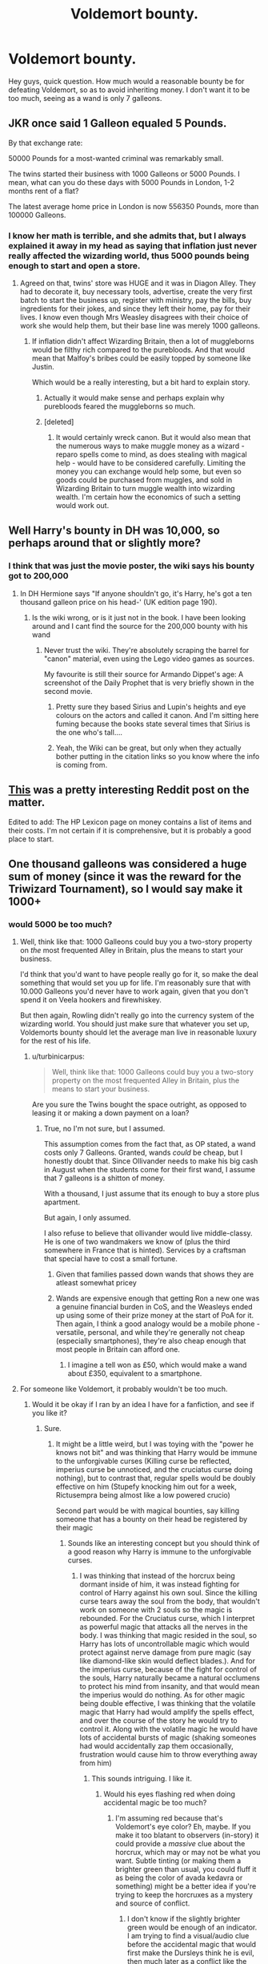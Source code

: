#+TITLE: Voldemort bounty.

* Voldemort bounty.
:PROPERTIES:
:Author: Healergirl2
:Score: 10
:DateUnix: 1463047833.0
:DateShort: 2016-May-12
:FlairText: Discussion
:END:
Hey guys, quick question. How much would a reasonable bounty be for defeating Voldemort, so as to avoid inheriting money. I don't want it to be too much, seeing as a wand is only 7 galleons.


** JKR once said 1 Galleon equaled 5 Pounds.

By that exchange rate:

50000 Pounds for a most-wanted criminal was remarkably small.

The twins started their business with 1000 Galleons or 5000 Pounds. I mean, what can you do these days with 5000 Pounds in London, 1-2 months rent of a flat?

The latest average home price in London is now 556350 Pounds, more than 100000 Galleons.
:PROPERTIES:
:Author: InquisitorCOC
:Score: 9
:DateUnix: 1463061159.0
:DateShort: 2016-May-12
:END:

*** I know her math is terrible, and she admits that, but I always explained it away in my head as saying that inflation just never really affected the wizarding world, thus 5000 pounds being enough to start and open a store.
:PROPERTIES:
:Author: mikefromcanmore
:Score: 8
:DateUnix: 1463067340.0
:DateShort: 2016-May-12
:END:

**** Agreed on that, twins' store was HUGE and it was in Diagon Alley. They had to decorate it, buy necessary tools, advertise, create the very first batch to start the business up, register with ministry, pay the bills, buy ingredients for their jokes, and since they left their home, pay for their lives. I know even though Mrs Weasley disagrees with their choice of work she would help them, but their base line was merely 1000 galleons.
:PROPERTIES:
:Author: Manicial
:Score: 4
:DateUnix: 1463077131.0
:DateShort: 2016-May-12
:END:

***** If inflation didn't affect Wizarding Britain, then a lot of muggleborns would be filthy rich compared to the purebloods. And that would mean that Malfoy's bribes could be easily topped by someone like Justin.

Which would be a really interesting, but a bit hard to explain story.
:PROPERTIES:
:Author: Starfox5
:Score: 5
:DateUnix: 1463083145.0
:DateShort: 2016-May-13
:END:

****** Actually it would make sense and perhaps explain why purebloods feared the muggleborns so much.
:PROPERTIES:
:Score: 1
:DateUnix: 1463143410.0
:DateShort: 2016-May-13
:END:


****** [deleted]
:PROPERTIES:
:Score: 1
:DateUnix: 1463171881.0
:DateShort: 2016-May-14
:END:

******* It would certainly wreck canon. But it would also mean that the numerous ways to make muggle money as a wizard - reparo spells come to mind, as does stealing with magical help - would have to be considered carefully. Limiting the money you can exchange would help some, but even so goods could be purchased from muggles, and sold in Wizarding Britain to turn muggle wealth into wizarding wealth. I'm certain how the economics of such a setting would work out.
:PROPERTIES:
:Author: Starfox5
:Score: 2
:DateUnix: 1463172724.0
:DateShort: 2016-May-14
:END:


** Well Harry's bounty in DH was 10,000, so perhaps around that or slightly more?
:PROPERTIES:
:Author: FloreatCastellum
:Score: 7
:DateUnix: 1463055884.0
:DateShort: 2016-May-12
:END:

*** I think that was just the movie poster, the wiki says his bounty got to 200,000
:PROPERTIES:
:Author: Healergirl2
:Score: 7
:DateUnix: 1463056279.0
:DateShort: 2016-May-12
:END:

**** In DH Hermione says "If anyone shouldn't go, it's Harry, he's got a ten thousand galleon price on his head-' (UK edition page 190).
:PROPERTIES:
:Author: FloreatCastellum
:Score: 11
:DateUnix: 1463056424.0
:DateShort: 2016-May-12
:END:

***** Is the wiki wrong, or is it just not in the book. I have been looking around and I cant find the source for the 200,000 bounty with his wand
:PROPERTIES:
:Author: Healergirl2
:Score: 1
:DateUnix: 1463056774.0
:DateShort: 2016-May-12
:END:

****** Never trust the wiki. They're absolutely scraping the barrel for "canon" material, even using the Lego video games as sources.

My favourite is still their source for Armando Dippet's age: A screenshot of the Daily Prophet that is very briefly shown in the second movie.
:PROPERTIES:
:Score: 11
:DateUnix: 1463061980.0
:DateShort: 2016-May-12
:END:

******* Pretty sure they based Sirius and Lupin's heights and eye colours on the actors and called it canon. And I'm sitting here fuming because the books state several times that Sirius is the one who's tall....
:PROPERTIES:
:Author: derive-dat-ass
:Score: 6
:DateUnix: 1463077732.0
:DateShort: 2016-May-12
:END:


******* Yeah, the Wiki can be great, but only when they actually bother putting in the citation links so you know where the info is coming from.
:PROPERTIES:
:Author: girlikecupcake
:Score: 3
:DateUnix: 1463068225.0
:DateShort: 2016-May-12
:END:


** [[https://www.reddit.com/r/harrypotter/comments/43qv9c/lets_talk_wizard_money_a_look_through_everything/][This]] was a pretty interesting Reddit post on the matter.

Edited to add: The HP Lexicon page on money contains a list of items and their costs. I'm not certain if it is comprehensive, but it is probably a good place to start.
:PROPERTIES:
:Author: mistermisstep
:Score: 3
:DateUnix: 1463072475.0
:DateShort: 2016-May-12
:END:


** One thousand galleons was considered a huge sum of money (since it was the reward for the Triwizard Tournament), so I would say make it 1000+
:PROPERTIES:
:Score: 2
:DateUnix: 1463049835.0
:DateShort: 2016-May-12
:END:

*** would 5000 be too much?
:PROPERTIES:
:Author: Healergirl2
:Score: 1
:DateUnix: 1463050465.0
:DateShort: 2016-May-12
:END:

**** Well, think like that: 1000 Galleons could buy you a two-story property on /the/ most frequented Alley in Britain, plus the means to start your business.

I'd think that you'd want to have people really go for it, so make the deal something that would set you up for life. I'm reasonably sure that with 10.000 Galleons you'd never have to work again, given that you don't spend it on Veela hookers and firewhiskey.

But then again, Rowling didn't really go into the currency system of the wizarding world. You should just make sure that whatever you set up, Voldemorts bounty should let the average man live in reasonable luxury for the rest of his life.
:PROPERTIES:
:Author: UndeadBBQ
:Score: 5
:DateUnix: 1463051447.0
:DateShort: 2016-May-12
:END:

***** u/turbinicarpus:
#+begin_quote
  Well, think like that: 1000 Galleons could buy you a two-story property on the most frequented Alley in Britain, plus the means to start your business.
#+end_quote

Are you sure the Twins bought the space outright, as opposed to leasing it or making a down payment on a loan?
:PROPERTIES:
:Author: turbinicarpus
:Score: 5
:DateUnix: 1463054072.0
:DateShort: 2016-May-12
:END:

****** True, no I'm not sure, but I assumed.

This assumption comes from the fact that, as OP stated, a wand costs only 7 Galleons. Granted, wands /could/ be cheap, but I honestly doubt that. Since Ollivander needs to make his big cash in August when the students come for their first wand, I assume that 7 galleons is a shitton of money.

With a thousand, I just assume that its enough to buy a store plus apartment.

But again, I only assumed.

I also refuse to believe that ollivander would live middle-classy. He is one of two wandmakers we know of (plus the third somewhere in France that is hinted). Services by a craftsman that special have to cost a small fortune.
:PROPERTIES:
:Author: UndeadBBQ
:Score: 2
:DateUnix: 1463054856.0
:DateShort: 2016-May-12
:END:

******* Given that families passed down wands that shows they are atleast somewhat pricey
:PROPERTIES:
:Author: Rayiara
:Score: 3
:DateUnix: 1463060332.0
:DateShort: 2016-May-12
:END:


******* Wands are expensive enough that getting Ron a new one was a genuine financial burden in CoS, and the Weasleys ended up using some of their prize money at the start of PoA for it. Then again, I think a good analogy would be a mobile phone - versatile, personal, and while they're generally not cheap (especially smartphones), they're also cheap enough that most people in Britain can afford one.
:PROPERTIES:
:Author: waylandertheslayer
:Score: 1
:DateUnix: 1463094610.0
:DateShort: 2016-May-13
:END:

******** I imagine a tell won as £50, which would make a wand about £350, equivalent to a smartphone.
:PROPERTIES:
:Author: Doomchicken7
:Score: 1
:DateUnix: 1463213524.0
:DateShort: 2016-May-14
:END:


**** For someone like Voldemort, it probably wouldn't be too much.
:PROPERTIES:
:Score: 1
:DateUnix: 1463050516.0
:DateShort: 2016-May-12
:END:

***** Would it be okay if I ran by an idea I have for a fanfiction, and see if you like it?
:PROPERTIES:
:Author: Healergirl2
:Score: 1
:DateUnix: 1463051417.0
:DateShort: 2016-May-12
:END:

****** Sure.
:PROPERTIES:
:Score: 1
:DateUnix: 1463052142.0
:DateShort: 2016-May-12
:END:

******* It might be a little weird, but I was toying with the "power he knows not bit" and was thinking that Harry would be immune to the unforgivable curses (Killing curse be reflected, imperius curse be unnoticed, and the cruciatus curse doing nothing), but to contrast that, regular spells would be doubly effective on him (Stupefy knocking him out for a week, Rictusempra being almost like a low powered crucio)

Second part would be with magical bounties, say killing someone that has a bounty on their head be registered by their magic
:PROPERTIES:
:Author: Healergirl2
:Score: 6
:DateUnix: 1463052554.0
:DateShort: 2016-May-12
:END:

******** Sounds like an interesting concept but you should think of a good reason why Harry is immune to the unforgivable curses.
:PROPERTIES:
:Score: 1
:DateUnix: 1463053186.0
:DateShort: 2016-May-12
:END:

********* I was thinking that instead of the horcrux being dormant inside of him, it was instead fighting for control of Harry against his own soul. Since the killing curse tears away the soul from the body, that wouldn't work on someone with 2 souls so the magic is rebounded. For the Cruciatus curse, which I interpret as powerful magic that attacks all the nerves in the body. I was thinking that magic resided in the soul, so Harry has lots of uncontrollable magic which would protect against nerve damage from pure magic (say like diamond-like skin would deflect blades.). And for the imperius curse, because of the fight for control of the souls, Harry naturally became a natural occlumens to protect his mind from insanity, and that would mean the imperius would do nothing. As for other magic being double effective, I was thinking that the volatile magic that Harry had would amplify the spells effect, and over the course of the story he would try to control it. Along with the volatile magic he would have lots of accidental bursts of magic (shaking someones had would accidentally zap them occasionally, frustration would cause him to throw everything away from him)
:PROPERTIES:
:Author: Healergirl2
:Score: 3
:DateUnix: 1463053991.0
:DateShort: 2016-May-12
:END:

********** This sounds intriguing. I like it.
:PROPERTIES:
:Author: ParanoidDrone
:Score: 1
:DateUnix: 1463062967.0
:DateShort: 2016-May-12
:END:

*********** Would his eyes flashing red when doing accidental magic be too much?
:PROPERTIES:
:Author: Healergirl2
:Score: 1
:DateUnix: 1463063673.0
:DateShort: 2016-May-12
:END:

************ I'm assuming red because that's Voldemort's eye color? Eh, maybe. If you make it too blatant to observers (in-story) it could provide a /massive/ clue about the horcrux, which may or may not be what you want. Subtle tinting (or making them a brighter green than usual, you could fluff it as being the color of avada kedavra or something) might be a better idea if you're trying to keep the horcruxes as a mystery and source of conflict.
:PROPERTIES:
:Author: ParanoidDrone
:Score: 1
:DateUnix: 1463065038.0
:DateShort: 2016-May-12
:END:

************* I don't know if the slightly brighter green would be enough of an indicator. I am trying to find a visual/audio clue before the accidental magic that would first make the Dursleys think he is evil, then much later as a conflict like the heir of Slytherin thing "Wow, his eyes turned red, he is totally evil, gotta stay away from him he is a dark wizard"
:PROPERTIES:
:Author: Healergirl2
:Score: 1
:DateUnix: 1463097039.0
:DateShort: 2016-May-13
:END:

************** Ah, in that case red makes sense.
:PROPERTIES:
:Author: ParanoidDrone
:Score: 1
:DateUnix: 1463097845.0
:DateShort: 2016-May-13
:END:

*************** alright, thank you for your help :)
:PROPERTIES:
:Author: Healergirl2
:Score: 1
:DateUnix: 1463098305.0
:DateShort: 2016-May-13
:END:


************ Imo yes,flashing red is such an overused trope and there are so many good ways of showing latent power. Smell of ozone, random things moving slightly. You can use things less clear, sounds are muted, Harry's hair waving slightly, eyes twinkling like dumbledore, maybe dumbledore has a lot of magic in him so his eyes twinkle but he is old and learned enough to control it.

IMO big winds from nowhere and red eyes are like big obnoxious flashing neon signs say, Yo Ho, magic over here, hey everyone this guy is powerful.

But that's just my opinion if you can make it work, more power to you
:PROPERTIES:
:Author: ferret_80
:Score: 1
:DateUnix: 1463234840.0
:DateShort: 2016-May-14
:END:


** Well, I think it would have to a be a proper incentive to get someone to go after someone like Voldemort. Someone isn't going to purposefully risk their life for what amounts to a couple months of pay.
:PROPERTIES:
:Author: Lord_Anarchy
:Score: 1
:DateUnix: 1463054530.0
:DateShort: 2016-May-12
:END:


** JK never gave us a consistent value for her money, so the general conventon in fanfics is having a galeon be worth about 5 dollars. I think you should work with that
:PROPERTIES:
:Author: Hpfm2
:Score: 1
:DateUnix: 1463061095.0
:DateShort: 2016-May-12
:END:

*** £5, not $5. I don't know how close they were in the 90s, but that's a good $2 difference today :)
:PROPERTIES:
:Author: girlikecupcake
:Score: 4
:DateUnix: 1463068150.0
:DateShort: 2016-May-12
:END:

**** I have seen as specifically dollars before, but I'm guessing that was just because the author was american.
:PROPERTIES:
:Author: Hpfm2
:Score: 1
:DateUnix: 1463068272.0
:DateShort: 2016-May-12
:END:

***** Possibly. Rowling had said something a while back estimating it to be £5 per galleon.
:PROPERTIES:
:Author: girlikecupcake
:Score: 3
:DateUnix: 1463070969.0
:DateShort: 2016-May-12
:END:

****** Oh. SO maybbe that's where it comes from, lol, I thought it was a pure fan created thing.
:PROPERTIES:
:Author: Hpfm2
:Score: 1
:DateUnix: 1463072900.0
:DateShort: 2016-May-12
:END:


** Well, let's take a real life counterpart to the Dark Lord--Osama Bin Laden. His bounty was $25 million. Converting that to 1996 Pounds, that's £25,660,000.00 to £37,070,000.00. Since 1 Galleon = 5 Pounds, that would be 5,132,000 Galleons to 7,414,000 Galleons. I think the lower range would be reasonable.
:PROPERTIES:
:Author: Bob_Bobinson
:Score: 1
:DateUnix: 1463087424.0
:DateShort: 2016-May-13
:END:
